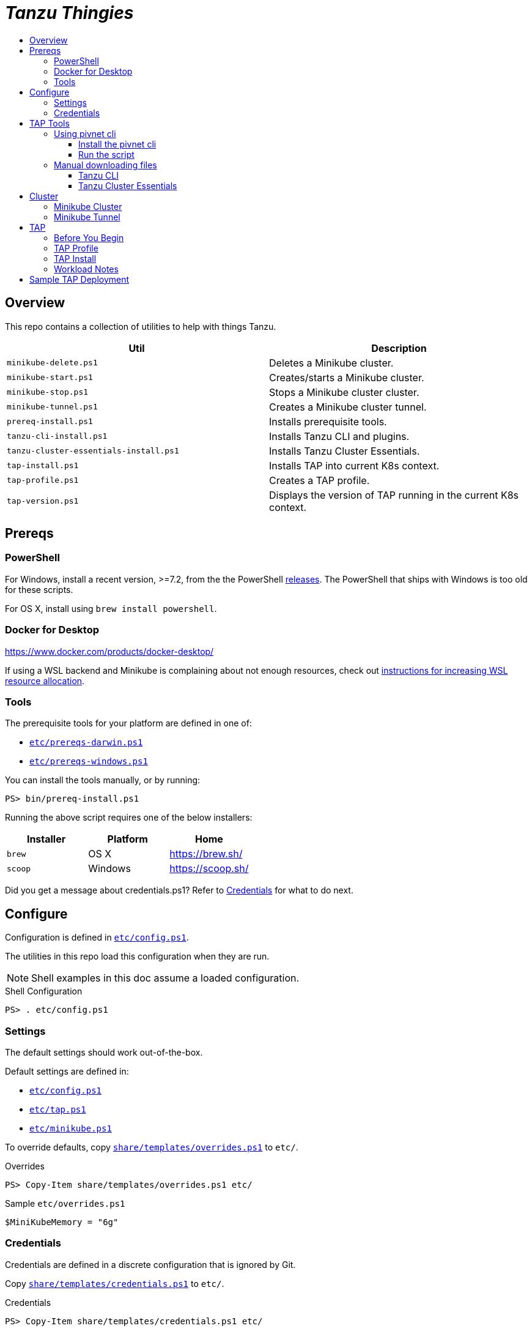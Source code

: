 :toc:
:toclevels: 3
:toc-placement!:
:toc-title!:
:linkattrs:

= _Tanzu Thingies_ =

toc::[]

== Overview

This repo contains a collection of utilities to help with things Tanzu.

|===
| Util | Description

| `minikube-delete.ps1` | Deletes a Minikube cluster.
| `minikube-start.ps1` | Creates/starts a Minikube cluster.
| `minikube-stop.ps1` | Stops a Minikube cluster cluster.
| `minikube-tunnel.ps1` | Creates a Minikube cluster tunnel.
| `prereq-install.ps1` | Installs prerequisite tools.
| `tanzu-cli-install.ps1` | Installs Tanzu CLI and plugins.
| `tanzu-cluster-essentials-install.ps1` | Installs Tanzu Cluster Essentials.
| `tap-install.ps1` | Installs TAP into current K8s context.
| `tap-profile.ps1` | Creates a TAP profile.
| `tap-version.ps1` | Displays the version of TAP running in the current K8s context.
|===

== Prereqs

=== PowerShell

For Windows, install a recent version, >=7.2, from the the PowerShell https://github.com/PowerShell/PowerShell/releases[releases].
The PowerShell that ships with Windows is too old for these scripts.

For OS X, install using `brew install powershell`.

=== Docker for Desktop

https://www.docker.com/products/docker-desktop/

If using a WSL backend and Minikube is complaining about not enough resources, check out https://docs.microsoft.com/en-us/windows/wsl/wsl-config#wslconfig[instructions for increasing WSL resource allocation].

=== Tools

The prerequisite tools for your platform are defined in one of:

* `link:etc/prereqs-darwin.ps1[]`
* `link:etc/prereqs-windows.ps1[]`

You can install the tools manually, or by running:

----
PS> bin/prereq-install.ps1
----

Running the above script requires one of the below installers:

|===
| Installer | Platform | Home

| `brew` | OS X | https://brew.sh/
| `scoop` | Windows | https://scoop.sh/
|===

Did you get a message about credentials.ps1? Refer to <<Credentials>> for what to do next.

== Configure

Configuration is defined in `link:etc/config.ps1[]`.

The utilities in this repo load this configuration when they are run.

NOTE: Shell examples in this doc assume a loaded configuration.

.Shell Configuration
----
PS> . etc/config.ps1
----

=== Settings

The default settings should work out-of-the-box.

Default settings are defined in:

* `link:etc/config.ps1[]`
* `link:etc/tap.ps1[]`
* `link:etc/minikube.ps1[]`

To override defaults, copy `link:share/templates/overrides.ps1[]` to `etc/`.

.Overrides
----
PS> Copy-Item share/templates/overrides.ps1 etc/
----

.Sample `etc/overrides.ps1`
----
$MiniKubeMemory = "6g"
----

=== Credentials

Credentials are defined in a discrete configuration that is ignored by Git.

Copy `link:share/templates/credentials.ps1[]` to `etc/`.

.Credentials
----
PS> Copy-Item share/templates/credentials.ps1 etc/
----

Configure credentials for TanzuNet and a Docker registry.

.Sample `etc/credentials.ps1`
----
$RegistryHost = "harbor-repo.vmware.com"
$RegistryUser = "joe"
$RegistryPass = "joepass"
$RegistryRepo = "joes_tap"

$TanzuNetHost = "registry.tanzu.vmware.com"
$TanzuNetUser = "joe@company.com"
$TanzuNetPass = "joepassdeux"
----

== TAP Tools

The Tanzu CLI and Cluster Essentials are required. Below are a scripted approach (using the pivnet cli) and a manual approach.

=== Using pivnet cli

==== Install the pivnet cli
On OSX run `brew install pivotal/tap/pivnet-cli`

On other platforms, get the latest release for your platform at https://github.com/pivotal-cf/pivnet-cli/releases, ensure the file is executable and on the path. On Windows you'll want to rename the file to `pivnet.exe`

After the CLI is installed, https://network.pivotal.io/docs/api#how-to-authenticate[login, window="_new"]

==== Run the script

The included script assumes `pivnet` is available on the path and you are already logged in:

----
PS> bin/tanzu-fetch.ps1
----

=== Manual downloading files

==== Tanzu CLI

Go to the the TanzuNet downloads for https://network.tanzu.vmware.com/products/tanzu-application-platform/[VMware Tanzu Application Platform, window="_new"].

Select the release that matches `$TapVersion`.

Select the `tanzu-cli-tap` distribution for your platform.

Move/rename the downloaded file into `$LocalDistDir` with `$TapVersion` appended.

Resultant file will be of the form: `$LocalDistDir/tanzu-framework-$PlatformName-amd64-$TapVersion.$PlatformArchive`

Samples:

|===
| Platform | Path

| Linux | `local/distfiles/tanzu-framework-linux-amd64-1.3.0.tar`
| OS X | `local/distfiles/tanzu-framework-darwin-amd64-1.3.0.tar`
| Windows |`local/distfiles/tanzu-framework-windows-amd64-1.3.0.zip`
|===

==== Tanzu Cluster Essentials

Go to the the TanzuNet downloads for https://network.tanzu.vmware.com/products/tanzu-cluster-essentials[Cluster Essentials for VMware Tanzu, window="_new"].

Select the release that matches `$TanzuClusterEssentialsVersion`.

Select the distribution for your platform. If you're installing on Windows, select the `linux` distribution.

Move the downloaded file into `$LocalDistDir`.

Resultant file will be of the form: `$LocalDistDir/tanzu-cluster-essentials-$PlatformName-amd64-$TanzuClusterEssentialsVersion.tgz`

|===
| Platform | Path

| Linux | `local/distfiles/tanzu-cluster-essentials-linux-amd64-1.2.0.tgz`
| OS X | `local/distfiles/tanzu-cluster-essentials-darwin-amd64-1.2.0.tgz`
| Windows | `local/distfiles/tanzu-cluster-essentials-linux-amd64-1.2.0.tgz`
|===

== Cluster

=== Minikube Cluster

Running `minikube-start` creates a cluster if necessary and then starts it.

----
PS> bin/minikube-start.ps1
----

=== Minikube Tunnel

The tunnel is required for TAP installation.
If packages are failing to reconcile, it may be due to lack of a running tunnel.

The tunnel runs in the foreground, `CTRL-C` to kill.

----
PS> bin/minikube-tunnel.ps1
----

== TAP

=== Before You Begin

* link:#prereqs[Prereqs] are installed for your platform
* link:#tap-tools[TAP Tools] are downloaded into expected paths
* link:#credentials[Credentials] are configured
* link:#minikube-cluster[cluster is running]
* link:#minikube-tunnel[tunnel is running], if using MiniKube
* network connection to corporate network

=== TAP Profile

Generate a TAP Profile based on your settings.
You only need to do this once, or when you've changed settings.

----
PS> bin/tap-profile.ps1
----

This generates the file `etc/tap-profile.yaml`.
Probably a good idea to give it a once-over before proceeding.

=== TAP Install

Install TAP into the current K8s context.

----
PS> bin/tap-install.ps1
----

The installation takes some time.
10-30 mins.
YMMV.

To check on the installation process: `tanzu package installed list -A`

=== Workload Notes

Deployed apps will be assigned an HTTP route of the form:

`http://NAME.default.local`

where `NAME` is that specified in the command:

`tanzu apps workload create NAME ...`.

Add a matching entry to your local hosts resolving the route host to the loopback IF.

Host file locations:

|===
| Platform | Path

| OS X | `/etc/hosts`
| Linux | `/etc/hosts`
| Windows |  `C:\Windows\System32\drivers\etc\hosts`
|===

.Sample
----
127.0.0.1	NAME.default.local.
----

== Sample TAP Deployment

Deploy the sample Steeltoe app.

----
PS> tanzu apps workload create weatherforecast --git-repo https://github.com/vmware-tanzu/application-accelerator-samples --sub-path weatherforecast-steeltoe --git-branch main --type web --label app.kubernetes.io/part-of=weatherforecast --label tanzu.app.live.view=true --label tanzu.app.live.view.application.name=weatherforecast --annotation autoscaling.knative.dev/minScale=1 --namespace default --yes
----

Follow progress.

----
PS> tanzu apps workload tail weatherforecast --timestamp
----

Check if ready.
This may take a while.
5-15 mins.
YMMV.

----
PS> tanzu apps workload get weatherforecast
...
NAME              READY   URL
weatherforecast   Ready   http://weatherforecast.default.local
----

Add a host entry for `weatherforecast.default.local`.

----
127.0.0.1 weatherforecast.default.local.
----

Access the app.

----
PS> curl http://weatherforecast.default.local/
----
